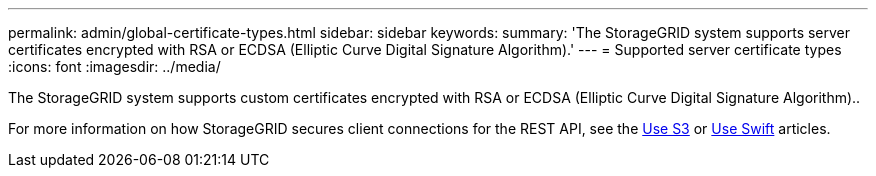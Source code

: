---
permalink: admin/global-certificate-types.html
sidebar: sidebar
keywords:
summary: 'The StorageGRID system supports server certificates encrypted with RSA or ECDSA (Elliptic Curve Digital Signature Algorithm).'
---
= Supported server certificate types
:icons: font
:imagesdir: ../media/

[.lead]
The StorageGRID system supports custom certificates encrypted with RSA or ECDSA (Elliptic Curve Digital Signature Algorithm)..

For more information on how StorageGRID secures client connections for the REST API, see the xref:../s3/index.adoc[Use S3] or xref:../swift/index.adoc[Use Swift] articles.
